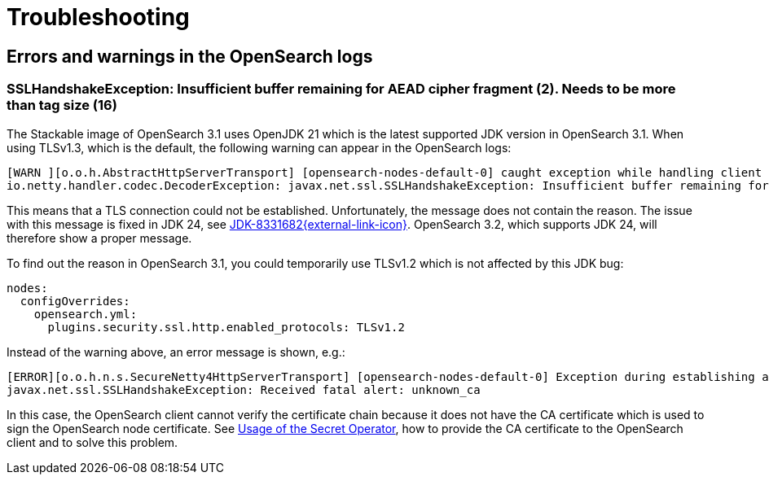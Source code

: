 = Troubleshooting

== Errors and warnings in the OpenSearch logs

=== SSLHandshakeException: Insufficient buffer remaining for AEAD cipher fragment (2). Needs to be more than tag size (16)

The Stackable image of OpenSearch 3.1 uses OpenJDK 21 which is the latest supported JDK version in OpenSearch 3.1.
When using TLSv1.3, which is the default, the following warning can appear in the OpenSearch logs:

----
[WARN ][o.o.h.AbstractHttpServerTransport] [opensearch-nodes-default-0] caught exception while handling client http traffic, closing connection Netty4HttpChannel{localAddress=/...:9200, remoteAddress=/...}
io.netty.handler.codec.DecoderException: javax.net.ssl.SSLHandshakeException: Insufficient buffer remaining for AEAD cipher fragment (2). Needs to be more than tag size (16)
----

This means that a TLS connection could not be established.
Unfortunately, the message does not contain the reason.
The issue with this message is fixed in JDK 24, see https://bugs.openjdk.org/browse/JDK-8331682[JDK-8331682{external-link-icon}^].
OpenSearch 3.2, which supports JDK 24, will therefore show a proper message.

To find out the reason in OpenSearch 3.1, you could temporarily use TLSv1.2 which is not affected by this JDK bug:

[source,yaml]
----
nodes:
  configOverrides:
    opensearch.yml:
      plugins.security.ssl.http.enabled_protocols: TLSv1.2
----

Instead of the warning above, an error message is shown, e.g.:

----
[ERROR][o.o.h.n.s.SecureNetty4HttpServerTransport] [opensearch-nodes-default-0] Exception during establishing a SSL connection: javax.net.ssl.SSLHandshakeException: Received fatal alert: unknown_ca
javax.net.ssl.SSLHandshakeException: Received fatal alert: unknown_ca
----

In this case, the OpenSearch client cannot verify the certificate chain because it does not have the CA certificate which is used to sign the OpenSearch node certificate.
See xref:home:secret-operator:usage.adoc[Usage of the Secret Operator], how to provide the CA certificate to the OpenSearch client and to solve this problem.
